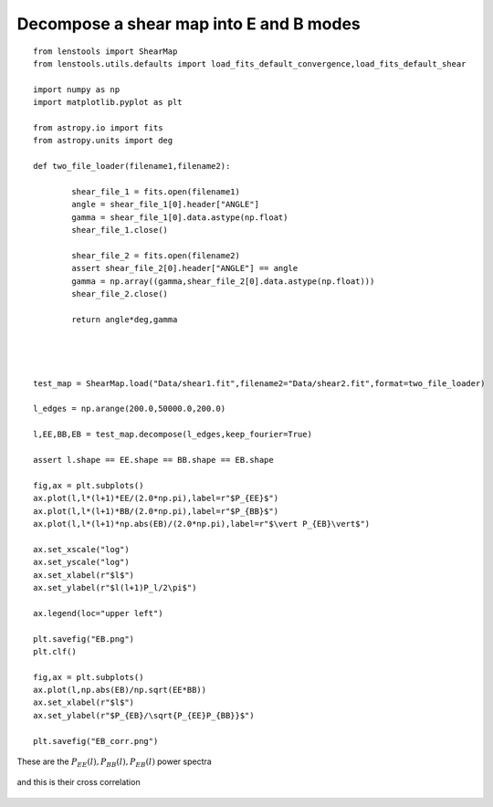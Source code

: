 .. _eb_decomposition::

Decompose a shear map into E and B modes
========================================


::

	from lenstools import ShearMap
	from lenstools.utils.defaults import load_fits_default_convergence,load_fits_default_shear
	
	import numpy as np
	import matplotlib.pyplot as plt
	
	from astropy.io import fits
	from astropy.units import deg
	
	def two_file_loader(filename1,filename2):
	
		shear_file_1 = fits.open(filename1)
		angle = shear_file_1[0].header["ANGLE"]
		gamma = shear_file_1[0].data.astype(np.float)
		shear_file_1.close()
	
		shear_file_2 = fits.open(filename2)
		assert shear_file_2[0].header["ANGLE"] == angle
		gamma = np.array((gamma,shear_file_2[0].data.astype(np.float)))
		shear_file_2.close()
	
		return angle*deg,gamma
	
	
	
	
	test_map = ShearMap.load("Data/shear1.fit",filename2="Data/shear2.fit",format=two_file_loader)
	
	l_edges = np.arange(200.0,50000.0,200.0)
	
	l,EE,BB,EB = test_map.decompose(l_edges,keep_fourier=True)
	
	assert l.shape == EE.shape == BB.shape == EB.shape
	
	fig,ax = plt.subplots()
	ax.plot(l,l*(l+1)*EE/(2.0*np.pi),label=r"$P_{EE}$")
	ax.plot(l,l*(l+1)*BB/(2.0*np.pi),label=r"$P_{BB}$")
	ax.plot(l,l*(l+1)*np.abs(EB)/(2.0*np.pi),label=r"$\vert P_{EB}\vert$")
	
	ax.set_xscale("log")
	ax.set_yscale("log")
	ax.set_xlabel(r"$l$")
	ax.set_ylabel(r"$l(l+1)P_l/2\pi$")
	
	ax.legend(loc="upper left")
	
	plt.savefig("EB.png")
	plt.clf()
	
	fig,ax = plt.subplots()
	ax.plot(l,np.abs(EB)/np.sqrt(EE*BB))
	ax.set_xlabel(r"$l$")
	ax.set_ylabel(r"$P_{EB}/\sqrt{P_{EE}P_{BB}}$")
	
	plt.savefig("EB_corr.png")

These are the :math:`P_{EE}(l),P_{BB}(l),P_{EB}(l)` power spectra 

.. figure:: ../../../examples/EB.png

and this is their cross correlation 

.. figure:: ../../../examples/EB_corr.png